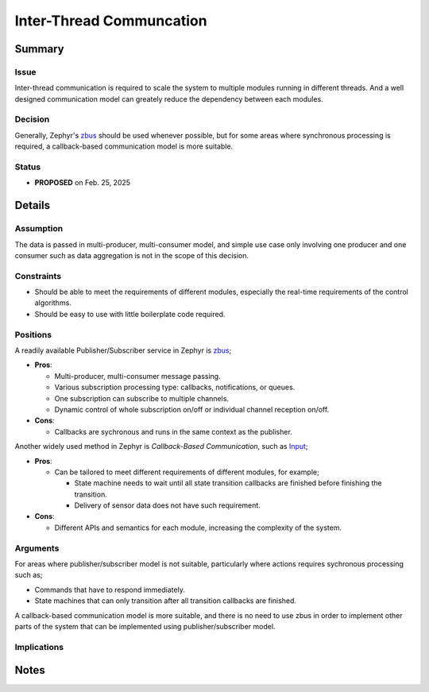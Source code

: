 .. _architecture_decisions_inter_thread_comm:

=========================
Inter-Thread Communcation
=========================

Summary
=======

Issue
-----

Inter-thread communication is required to scale the system to multiple modules
running in different threads. And a well designed communication model can
greately reduce the dependency between each modules.

Decision
--------

Generally, Zephyr's `zbus
<https://docs.zephyrproject.org/4.2.0/services/zbus/index.html>`_ should be used
whenever possible, but for some areas where synchronous processing is
required, a callback-based communication model is more suitable.

Status
------

- **PROPOSED** on Feb. 25, 2025

Details
=======

Assumption
----------

The data is passed in multi-producer, multi-consumer model, and simple use case
only involving one producer and one consumer such as data aggregation is not in
the scope of this decision.

Constraints
-----------

- Should be able to meet the requirements of different modules, especially the
  real-time requirements of the control algorithms.
- Should be easy to use with little boilerplate code required.

Positions
---------

A readily available Publisher/Subscriber service in Zephyr is `zbus
<https://docs.zephyrproject.org/4.2.0/services/zbus/index.html>`_;

- **Pros**:

  - Multi-producer, multi-consumer message passing.
  - Various subscription processing type: callbacks, notifications, or queues.
  - One subscription can subscribe to multiple channels.
  - Dynamic control of whole subscription on/off or individual channel reception
    on/off.

- **Cons**:

  - Callbacks are sychronous and runs in the same context as the publisher.

Another widely used method in Zephyr is `Callback-Based Communication`, such as
`Input <https://docs.zephyrproject.org/v4.2.0/services/input/index.html>`_;

- **Pros**:

  - Can be tailored to meet different requirements of different modules, for
    example;

    - State machine needs to wait until all state transition callbacks are
      finished before finishing the transition.
    - Delivery of sensor data does not have such requirement.

- **Cons**:

  - Different APIs and semantics for each module, increasing the complexity of
    the system.

Arguments
---------

For areas where publisher/subscriber model is not suitable, particularly where
actions requires sychronous processing such as;

- Commands that have to respond immediately.
- State machines that can only transition after all transition callbacks are
  finished.

A callback-based communication model is more suitable, and there is no need to
use zbus in order to implement other parts of the system that can be implemented
using publisher/subscriber model.

Implications
------------

Notes
=====
